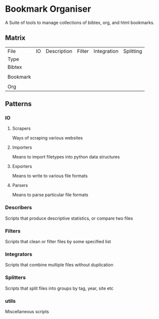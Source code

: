* Bookmark Organiser
  A Suite of tools to manage collections of bibtex, org, and html bookmarks.

** Matrix

   | File     | IO | Description | Filter | Integration | Splitting |
   | Type     |    |             |        |             |           |
   |----------+----+-------------+--------+-------------+-----------|
   | Bibtex   |    |             |        |             |           |
   |          |    |             |        |             |           |
   | Bookmark |    |             |        |             |           |
   |          |    |             |        |             |           |
   | Org      |    |             |        |             |           |
   

** Patterns
*** IO
**** Scrapers
     Ways of scraping various websites

**** Importers
     Means to import filetypes into python data structures


**** Exporters
     Means to write to various file formats


**** Parsers
     Means to parse particular file formats

*** Describers
    Scripts that produce descriptive statistics, or compare two files

*** Filters
    Scripts that clean or filter files by some specified list

*** Integrators
    Scripts that combine multiple files without duplication

*** Splitters
    Scripts that split files into groups by tag, year, site etc

*** utils
    Miscellaneous scripts


